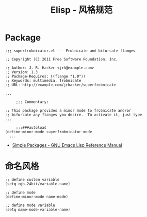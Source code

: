 #+TITLE:      Elisp - 风格规范

* 目录                                                    :TOC_4_gh:noexport:
- [[#package][Package]]
- [[#命名风格][命名风格]]

* Package
  #+BEGIN_SRC elisp
    ;;; superfrobnicator.el --- Frobnicate and bifurcate flanges

    ;; Copyright (C) 2011 Free Software Foundation, Inc.

    ;; Author: J. R. Hacker <jrh@example.com>
    ;; Version: 1.3
    ;; Package-Requires: ((flange "1.0"))
    ;; Keywords: multimedia, frobnicate
    ;; URL: http://example.com/jrhacker/superfrobnicate

    ...

         ;;; Commentary:

    ;; This package provides a minor mode to frobnicate and/or
    ;; bifurcate any flanges you desire.  To activate it, just type
    ...

         ;;;###autoload
    (define-minor-mode superfrobnicator-mode
      ...
  #+END_SRC

  + [[https://www.gnu.org/software/emacs/manual/html_node/elisp/Simple-Packages.html][Simple Packages - GNU Emacs Lisp Reference Manual]]

* 命名风格  
  #+BEGIN_SRC elisp
    ;; define custom variable
    (setq rgb-24bit/variable-name)

    ;; define mode
    (define-minor-mode name-mode)

    ;; define mode variable
    (setq name-mode-variable-name)
  #+END_SRC


